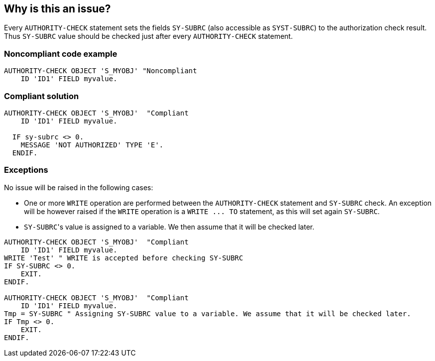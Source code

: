 == Why is this an issue?

Every ``++AUTHORITY-CHECK++`` statement sets the fields ``++SY-SUBRC++`` (also accessible as ``++SYST-SUBRC++``) to the authorization check result. Thus ``++SY-SUBRC++`` value should be checked just after every ``++AUTHORITY-CHECK++`` statement.


=== Noncompliant code example

[source,abap]
----
AUTHORITY-CHECK OBJECT 'S_MYOBJ' "Noncompliant
    ID 'ID1' FIELD myvalue.
----


=== Compliant solution

[source,abap]
----
AUTHORITY-CHECK OBJECT 'S_MYOBJ'  "Compliant
    ID 'ID1' FIELD myvalue.

  IF sy-subrc <> 0. 
    MESSAGE 'NOT AUTHORIZED' TYPE 'E'. 
  ENDIF. 
----


=== Exceptions

No issue will be raised in the following cases:

* One or more ``++WRITE++`` operation are performed between the ``++AUTHORITY-CHECK++`` statement and ``++SY-SUBRC++`` check. An exception will be however raised if the ``++WRITE++`` operation is a ``++WRITE ... TO++`` statement, as this will set again ``++SY-SUBRC++``.
* ``++SY-SUBRC++``'s value is assigned to a variable. We then assume that it will be checked later.

----
AUTHORITY-CHECK OBJECT 'S_MYOBJ'  "Compliant
    ID 'ID1' FIELD myvalue.
WRITE 'Test' " WRITE is accepted before checking SY-SUBRC
IF SY-SUBRC <> 0. 
    EXIT.
ENDIF.

AUTHORITY-CHECK OBJECT 'S_MYOBJ'  "Compliant
    ID 'ID1' FIELD myvalue.
Tmp = SY-SUBRC " Assigning SY-SUBRC value to a variable. We assume that it will be checked later.
IF Tmp <> 0.
    EXIT.
ENDIF.
----

ifdef::env-github,rspecator-view[]

'''
== Implementation Specification
(visible only on this page)

=== Message

Check "SY-SUBRC" value after this "AUTHORITY-CHECK" statement.


=== Highlighting

The ``++AUTHORITY-CHECK OBJECT 'XXX'++`` statement.


endif::env-github,rspecator-view[]
